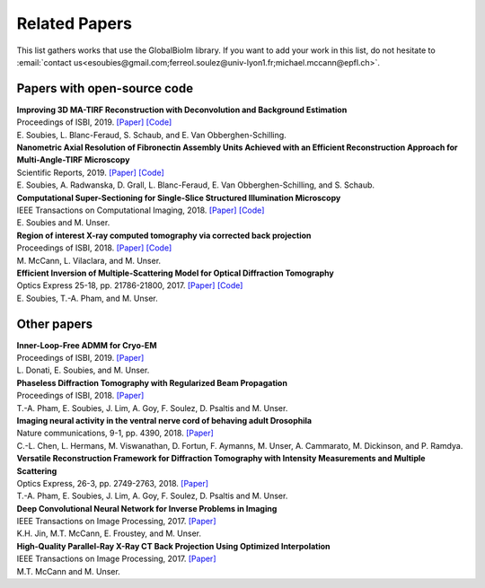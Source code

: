 .. _ref-relatedPapers:

Related Papers
**************

This list gathers works that use the GlobalBioIm library.
If you want to add your work in this list, do not hesitate to
:email:`contact us<esoubies@gmail.com;ferreol.soulez@univ-lyon1.fr;michael.mccann@epfl.ch>`.

Papers with open-source code
----------------------------

| **Improving 3D MA-TIRF Reconstruction with Deconvolution and Background Estimation**
| Proceedings of ISBI, 2019.
  `[Paper] <tt>`_
  `[Code] <https://github.com/esoubies/MA-TIRF_Reconstruction>`_
| E. Soubies, L. Blanc-Feraud, S. Schaub, and E. Van Obberghen-Schilling.

| **Nanometric Axial Resolution of Fibronectin Assembly Units Achieved with an Efficient Reconstruction Approach for Multi-Angle-TIRF Microscopy**
| Scientific Reports, 2019. 
  `[Paper] <tt>`_
  `[Code] <https://github.com/esoubies/MA-TIRF_Reconstruction>`_
| E. Soubies, A. Radwanska, D. Grall, L. Blanc-Feraud, E. Van Obberghen-Schilling, and S. Schaub.

| **Computational Super-Sectioning for Single-Slice Structured Illumination Microscopy**
| IEEE Transactions on Computational Imaging, 2018. 
  `[Paper] <https://ieeexplore.ieee.org/document/8579117>`_
  `[Code] <tt>`_
| E. Soubies and M. Unser.

| **Region of interest X-ray computed tomography via corrected back projection** 
| Proceedings of ISBI, 2018. 
  `[Paper] <https://ieeexplore.ieee.org/abstract/document/8363524>`_
  `[Code] <https://zenodo.org/record/1009069#.W_6rfMaZPMU>`_
| M. McCann, L. Vilaclara, and M. Unser.

| **Efficient Inversion of Multiple-Scattering Model for Optical Diffraction Tomography** 
| Optics Express 25-18, pp. 21786-21800, 2017. 
  `[Paper] <https://www.osapublishing.org/oe/abstract.cfm?uri=oe-25-18-21786>`_
  `[Code] <https://github.com/ThanhAnPham/Lippmann-Schwinger>`_
| E. Soubies, T.-A. Pham, and M. Unser.


Other papers
------------

| **Inner-Loop-Free ADMM for Cryo-EM** 
| Proceedings of ISBI, 2019.
  `[Paper] <http://bigwww.epfl.ch/preprints/donati1901p.pdf>`_
| L. Donati, E. Soubies, and M. Unser. 

| **Phaseless Diffraction Tomography with Regularized Beam Propagation** 
| Proceedings of ISBI, 2018.
  `[Paper] <https://ieeexplore.ieee.org/abstract/document/8363802>`_
| T.-A. Pham, E. Soubies, J. Lim, A. Goy, F. Soulez, D. Psaltis and M. Unser.

| **Imaging neural activity in the ventral nerve cord of behaving adult Drosophila** 
| Nature communications, 9-1, pp. 4390, 2018.  
  `[Paper] <https://www.nature.com/articles/s41467-018-06857-z>`_
| C.-L. Chen, L.  Hermans,  M. Viswanathan,  D. Fortun,  F. Aymanns,  M. Unser, A.  Cammarato,  M. Dickinson, and  P. Ramdya.

| **Versatile Reconstruction Framework for Diffraction Tomography with Intensity Measurements and Multiple Scattering** 
| Optics Express, 26-3, pp. 2749-2763, 2018.  
  `[Paper] <https://www.osapublishing.org/oe/abstract.cfm?uri=oe-26-3-2749>`_
| T.-A. Pham, E. Soubies, J. Lim, A. Goy, F. Soulez, D. Psaltis and M. Unser.

| **Deep Convolutional Neural Network for Inverse Problems in Imaging** 
| IEEE Transactions on Image Processing, 2017.
  `[Paper] <https://ieeexplore.ieee.org/document/7949028>`_
| K.H. Jin, M.T. McCann, E. Froustey, and M. Unser.

| **High-Quality Parallel-Ray X-Ray CT Back Projection Using Optimized Interpolation** 
| IEEE Transactions on Image Processing, 2017.
  `[Paper] <https://ieeexplore.ieee.org/document/7932483>`_
| M.T. McCann and M. Unser.

